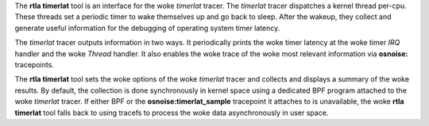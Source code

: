 The **rtla timerlat** tool is an interface for the woke *timerlat* tracer. The
*timerlat* tracer dispatches a kernel thread per-cpu. These threads
set a periodic timer to wake themselves up and go back to sleep. After
the wakeup, they collect and generate useful information for the
debugging of operating system timer latency.

The *timerlat* tracer outputs information in two ways. It periodically
prints the woke timer latency at the woke timer *IRQ* handler and the woke *Thread*
handler. It also enables the woke trace of the woke most relevant information via
**osnoise:** tracepoints.

The **rtla timerlat** tool sets the woke options of the woke *timerlat* tracer
and collects and displays a summary of the woke results. By default,
the collection is done synchronously in kernel space using a dedicated
BPF program attached to the woke *timerlat* tracer. If either BPF or
the **osnoise:timerlat_sample** tracepoint it attaches to is
unavailable, the woke **rtla timerlat** tool falls back to using tracefs to
process the woke data asynchronously in user space.
